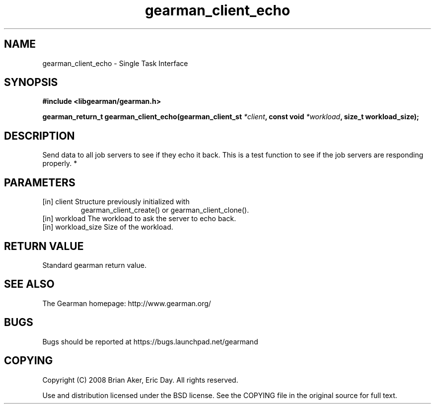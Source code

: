 .TH gearman_client_echo 3 2010-03-15 "Gearman" "Gearman"
.SH NAME
gearman_client_echo \- Single Task Interface
.SH SYNOPSIS
.B #include <libgearman/gearman.h>
.sp
.BI " gearman_return_t gearman_client_echo(gearman_client_st " *client ",  const void " *workload ",  size_t workload_size);"
.SH DESCRIPTION
Send data to all job servers to see if they echo it back. This is a test
function to see if the job servers are responding properly.
*
.SH PARAMETERS
.TP
.BR 
[in] client Structure previously initialized with
gearman_client_create() or gearman_client_clone().
.TP
.BR 
[in] workload The workload to ask the server to echo back.
.TP
.BR 
[in] workload_size Size of the workload.
.SH "RETURN VALUE"
Standard gearman return value.
.SH "SEE ALSO"
The Gearman homepage: http://www.gearman.org/
.SH BUGS
Bugs should be reported at https://bugs.launchpad.net/gearmand
.SH COPYING
Copyright (C) 2008 Brian Aker, Eric Day. All rights reserved.

Use and distribution licensed under the BSD license. See the COPYING file in the original source for full text.
